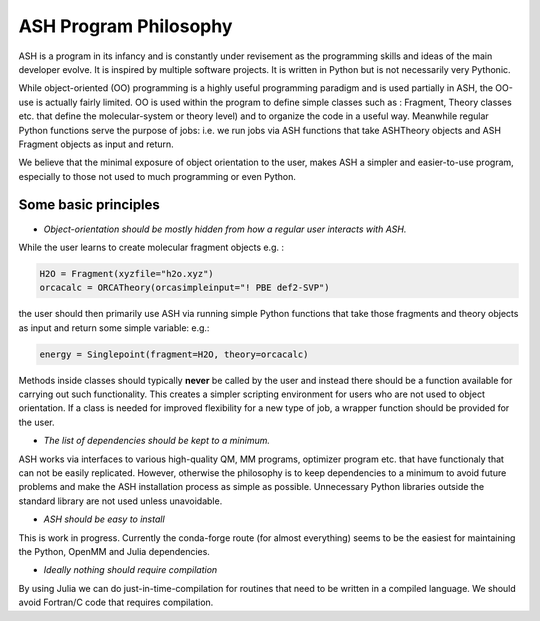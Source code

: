 ==========================
ASH Program Philosophy
==========================

ASH is a program in its infancy and is constantly under revisement as the programming skills and ideas of the main developer evolve.
It is inspired by multiple software projects. It is written in Python but is not necessarily very Pythonic.

While object-oriented (OO) programming is a highly useful programming paradigm and is used partially in ASH, the OO-use is actually fairly limited.
OO is used within the program to define simple classes such as : Fragment, Theory classes etc.
that define the molecular-system or theory level) and to organize the code in a useful way.
Meanwhile regular Python functions serve the purpose of jobs: i.e. we run jobs via ASH functions that take ASHTheory objects and ASH Fragment objects as input and return.

We believe that the minimal exposure of object orientation to the user, makes ASH a simpler and easier-to-use program, especially to those not used to much programming or even Python.


###########################
Some basic principles
###########################

- *Object-orientation should be mostly hidden from how a regular user interacts with ASH.* 
  
While the user learns to create molecular fragment objects e.g. :

.. code-block:: python

  H2O = Fragment(xyzfile="h2o.xyz")
  orcacalc = ORCATheory(orcasimpleinput="! PBE def2-SVP")

the user should then primarily use ASH via running simple Python functions that take those fragments and theory objects as input and return some simple variable: e.g.:

.. code-block:: python

  energy = Singlepoint(fragment=H2O, theory=orcacalc)
 
Methods inside classes should typically **never** be called by the user and instead there should be a function available for carrying out such functionality. 
This creates a simpler scripting environment for users who are not used to object orientation. If a class is needed for improved flexibility for a new type of job, a wrapper function should be provided for the user.

- *The list of dependencies should be kept to a minimum.*

ASH works via interfaces to various high-quality QM, MM programs, optimizer program etc. that have functionaly that can not be easily replicated. 
However, otherwise the philosophy is to keep dependencies to a minimum to avoid future problems and make the ASH installation process as simple as possible.
Unnecessary Python libraries outside the standard library are not used unless unavoidable. 

- *ASH should be easy to install*

This is work in progress. Currently the conda-forge route (for almost everything) seems to be the easiest for maintaining the Python, OpenMM and Julia dependencies.

- *Ideally nothing should require compilation*

By using Julia we can do just-in-time-compilation for routines that need to be written in a compiled language.
We should avoid Fortran/C code that requires compilation.
